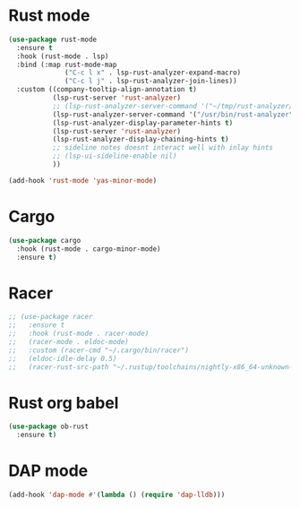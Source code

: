 * Rust mode
#+BEGIN_SRC emacs-lisp
(use-package rust-mode
  :ensure t
  :hook (rust-mode . lsp)
  :bind (:map rust-mode-map
              ("C-c l x" . lsp-rust-analyzer-expand-macro)
              ("C-c l j" . lsp-rust-analyzer-join-lines))
  :custom ((company-tooltip-align-annotation t)
           (lsp-rust-server 'rust-analyzer)
           ;; (lsp-rust-analyzer-server-command '("~/tmp/rust-analyzer/target/release/rust-analyzer"))
           (lsp-rust-analyzer-server-command '("/usr/bin/rust-analyzer"))
           (lsp-rust-analyzer-display-parameter-hints t)
           (lsp-rust-server 'rust-analyzer)
           (lsp-rust-analyzer-display-chaining-hints t)
           ;; sideline notes doesnt interact well with inlay hints
           ;; (lsp-ui-sideline-enable nil)
           ))

(add-hook 'rust-mode 'yas-minor-mode)
#+END_SRC

* Cargo
#+BEGIN_SRC emacs-lisp
(use-package cargo
  :hook (rust-mode . cargo-minor-mode)
  :ensure t)
#+END_SRC

* Racer
#+BEGIN_SRC emacs-lisp
;; (use-package racer
;;   :ensure t
;;   :hook (rust-mode . racer-mode)
;;   (racer-mode . eldoc-mode)
;;   :custom (racer-cmd "~/.cargo/bin/racer")
;;   (eldoc-idle-delay 0.5)
;;   (racer-rust-src-path "~/.rustup/toolchains/nightly-x86_64-unknown-linux-gnu/lib/rustlib/src/rust/src"))
#+END_SRC

* Rust org babel
#+BEGIN_SRC emacs-lisp
(use-package ob-rust
  :ensure t)
#+END_SRC

* DAP mode
#+BEGIN_SRC emacs-lisp
(add-hook 'dap-mode #'(lambda () (require 'dap-lldb)))
#+END_SRC

